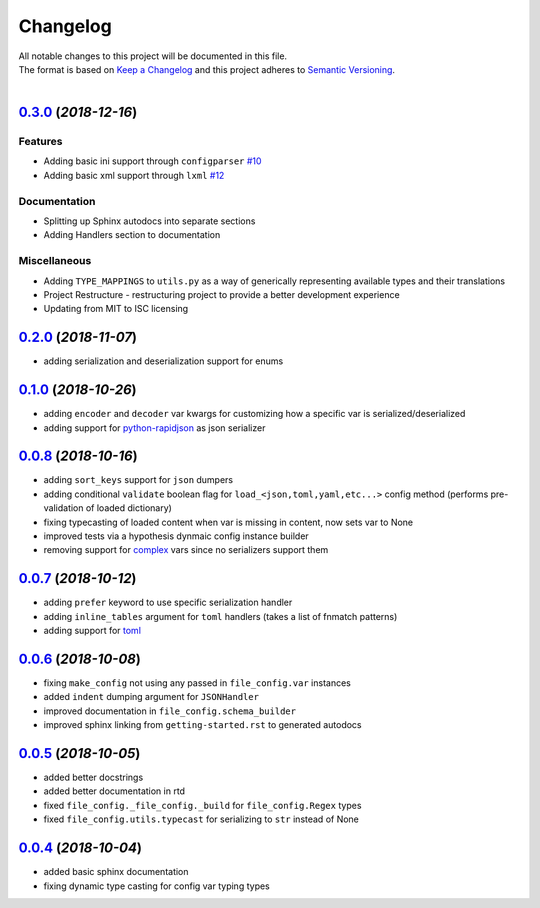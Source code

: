 =========
Changelog
=========

| All notable changes to this project will be documented in this file.
| The format is based on `Keep a Changelog <http://keepachangelog.com/en/1.0.0/>`_ and this project adheres to `Semantic Versioning <http://semver.org/spec/v2.0.0.html>`_.
|

.. towncrier release notes start

`0.3.0 <https://github.com/stephen-bunn/file-config/releases/tag/v0.3.0>`_ (*2018-12-16*)
=========================================================================================

Features
--------

- Adding basic ini support through ``configparser`` `#10 <https://github.com/stephen-bunn/file-config/issues/10>`_
- Adding basic xml support through ``lxml`` `#12 <https://github.com/stephen-bunn/file-config/issues/12>`_

Documentation
-------------

- Splitting up Sphinx autodocs into separate sections 
- Adding Handlers section to documentation 

Miscellaneous
-------------

- Adding ``TYPE_MAPPINGS`` to ``utils.py`` as a way of generically representing available types and their translations 
- Project Restructure - restructuring project to provide a better development experience 
- Updating from MIT to ISC licensing


`0.2.0 <https://github.com/stephen-bunn/file-config/releases/tag/v0.2.0>`_ (*2018-11-07*)
=========================================================================================
- adding serialization and deserialization support for enums

`0.1.0 <https://github.com/stephen-bunn/file-config/releases/tag/v0.1.0>`_ (*2018-10-26*)
=========================================================================================
- adding ``encoder`` and ``decoder`` var kwargs for customizing how a specific var is serialized/deserialized
- adding support for `python-rapidjson <https://pypi.org/project/python-rapidjson/>`_ as json serializer

`0.0.8 <https://github.com/stephen-bunn/file-config/releases/tag/v0.0.8>`_ (*2018-10-16*)
=========================================================================================
- adding ``sort_keys`` support for ``json`` dumpers
- adding conditional ``validate`` boolean flag for ``load_<json,toml,yaml,etc...>`` config method (performs pre-validation of loaded dictionary)
- fixing typecasting of loaded content when var is missing in content, now sets var to None
- improved tests via a hypothesis dynmaic config instance builder
- removing support for `complex <https://docs.python.org/3.8/library/functions.html#complex>`_ vars since no serializers support them

`0.0.7 <https://github.com/stephen-bunn/file-config/releases/tag/v0.0.7>`_ (*2018-10-12*)
=========================================================================================
- adding ``prefer`` keyword to use specific serialization handler
- adding ``inline_tables`` argument for ``toml`` handlers (takes a list of fnmatch patterns)
- adding support for `toml <https://github.com/uiri/toml>`_

`0.0.6 <https://github.com/stephen-bunn/file-config/releases/tag/v0.0.6>`_ (*2018-10-08*)
=========================================================================================
- fixing ``make_config`` not using any passed in ``file_config.var`` instances
- added ``indent`` dumping argument for ``JSONHandler``
- improved documentation in ``file_config.schema_builder``
- improved sphinx linking from ``getting-started.rst`` to generated autodocs

`0.0.5 <https://github.com/stephen-bunn/file-config/releases/tag/v0.0.5>`_ (*2018-10-05*)
=========================================================================================
- added better docstrings
- added better documentation in rtd
- fixed ``file_config._file_config._build`` for ``file_config.Regex`` types
- fixed ``file_config.utils.typecast`` for serializing to ``str`` instead of None

`0.0.4 <https://github.com/stephen-bunn/file-config/releases/tag/v0.0.4>`_ (*2018-10-04*)
=========================================================================================
- added basic sphinx documentation
- fixing dynamic type casting for config var typing types
